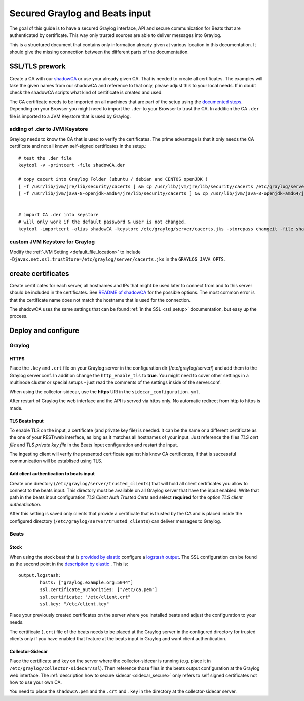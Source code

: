*******************************
Secured Graylog and Beats input
*******************************

The goal of this guide is to have a secured Graylog interface, API and secure communication for Beats that are authenticated by certificate. This way only trusted sources are able to deliver messages into Graylog. 

This is a structured document that contains only information already given at various location in this documentation. It should give the missing connection between the different parts of the documentation.


SSL/TLS prework
===============

Create a CA with our `shadowCA <https://github.com/graylog-labs/shadowCA>`__ or use your already given CA. That is needed to create all certificates. The examples will take the given names from our shadowCA and reference to that only, please adjust this to your local needs. If in doubt check the shadowCA scripts what kind of certificate is created and used.

The CA certificate needs to be imported on all machines that are part of the setup using the `documented steps <https://github.com/graylog-labs/shadowCA/blob/master/docs/add_ca_to_truststore.md>`__. Depending on your Browser you might need to import the ``.der`` to your Browser to trust the CA. In addition the CA ``.der`` file is imported to a JVM Keystore that is used by Graylog.

adding of .der to JVM Keystore
------------------------------

Graylog needs to know the CA that is used to verify the certificates. The prime advantage is that it only needs the CA certificate and not all known self-signed certificates in the setup.::

	# test the .der file
	keytool -v -printcert -file shadowCA.der
	 
	# copy cacert into Graylog Folder (ubuntu / debian and CENTOS openJDK )
	[ -f /usr/lib/jvm/jre/lib/security/cacerts ] && cp /usr/lib/jvm/jre/lib/security/cacerts /etc/graylog/server/cacerts.jks
	[ -f /usr/lib/jvm/java-8-openjdk-amd64/jre/lib/security/cacerts ] && cp /usr/lib/jvm/java-8-openjdk-amd64/jre/lib/security/cacerts /etc/graylog/server/cacerts.jks
	 
	 
	# import CA .der into keystore
	# will only work if the default password & user is not changed.
	keytool -importcert -alias shadowCA -keystore /etc/graylog/server/cacerts.jks -storepass changeit -file shadowCA.der

custom JVM Keystore for Graylog
-------------------------------

Modify the :ref:`JVM Setting <default_file_location>` to include ``-Djavax.net.ssl.trustStore=/etc/graylog/server/cacerts.jks`` in the ``GRAYLOG_JAVA_OPTS``.

create certificates
===================

Create certificates for each server, all hostnames and IPs that might be used later to connect from and to this server should be included in the certificates. See `README of shadowCA <https://github.com/graylog-labs/shadowCA#create-certificates>`__ for the possible options. The most common error is that the certificate name does not match the hostname that is used for the connection.

The shadowCA uses the same settings that can be found :ref:`in the SSL <ssl_setup>` documentation, but easy up the process. 


Deploy and configure
====================

Graylog
-------

HTTPS
^^^^^

Place the ``.key`` and ``.crt`` file on your Graylog server in the configuration dir (/etc/graylog/server/) and add them to the Graylog server.conf. In addition change the ``http_enable_tls`` to **true**. You might need to cover other settings in a multinode cluster or special setups - just read the comments of the settings inside of the server.conf.

When using the collector-sidecar, use the **https** URI in the ``sidecar_configuration.yml``.

After restart of Graylog the web interface and the API is served via https only. No automatic redirect from http to https is made.

TLS Beats Input
^^^^^^^^^^^^^^^

To enable TLS on the input, a certificate (and private key file) is needed. It can be the same or a different certificate as the one of your REST/web interface, as long as it matches all hostnames of your input. Just reference the files `TLS cert file` and `TLS private key file` in the Beats Input configuration and restart the input. 

The ingesting client will verify the presented certificate against his know CA certificates, if that is successful communication will be establised using TLS. 


Add client authentication to beats input
^^^^^^^^^^^^^^^^^^^^^^^^^^^^^^^^^^^^^^^^

Create one directory (``/etc/graylog/server/trusted_clients``) that will hold all client certificates you allow to connect to the beats input. This directory must be available on all Graylog server that have the input enabled. Write that path in the beats input configuration `TLS Client Auth Trusted Certs` and select **required** for the option `TLS client authentication`.

After this setting is saved only clients that provide a certificate that is trusted by the CA and is placed inside the configured directory (``/etc/graylog/server/trusted_clients``) can deliver messages to Graylog.

Beats
-----

Stock
^^^^^

When using the stock beat that is `provided by elastic <https://www.elastic.co/downloads/beats>`__ configure a `logstash output <https://www.elastic.co/guide/en/beats/filebeat/6.x/logstash-output.html#logstash-output>`__. The SSL configuration can be found as the second point in the `description by elastic <https://www.elastic.co/guide/en/beats/filebeat/6.x/configuring-ssl-logstash.html>`__ . This is::

	output.logstash:
  		hosts: ["graylog.example.org:5044"]
  		ssl.certificate_authorities: ["/etc/ca.pem"]
  		ssl.certificate: "/etc/client.crt"
  		ssl.key: "/etc/client.key"


Place your previously created certificates on the server where you installed beats and adjust the configuration to your needs.

The certificate (``.crt``) file of the beats needs to be placed at the Graylog server in the configured directory for trusted clients only if you have enabled that feature at the beats input in Graylog and want client authentication.


Collector-Sidecar
^^^^^^^^^^^^^^^^^ 

Place the certificate and key on the server where the collector-sidecar is running (e.g. place it in ``/etc/graylog/collector-sidecar/ssl``). Then reference those files in the beats output configuration at the Graylog web interface. The :ref:`description how to secure sidecar <sidecar_secure>` only refers to self signed certificates not how to use your own CA. 

You need to place the ``shadowCA.pem`` and the ``.crt`` and ``.key`` in the directory at the collector-sidecar server.   
